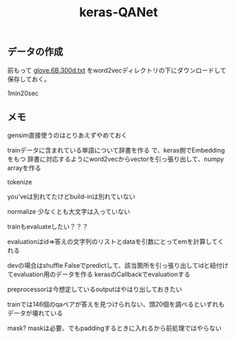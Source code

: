 #+TITLE: keras-QANet

** データの作成

前もって [[https://www.kaggle.com/thanakomsn/glove6b300dtxt/version/1#_=_][glove.6B.300d.txt]] をword2vecディレクトリの下にダウンロードして保存しておく。

1min20sec

** メモ

gensim直接使うのはとりあえずやめておく

trainデータに含まれている単語について辞書を作る
で、keras側でEmbeddingをもつ
辞書に対応するようにword2vecからvectorを引っ張り出して、numpy arrayを作る

tokenize

you'veは別れてたけどbuild-inは別れていない

normalize
  少なくとも大文字は入っていない

trainもevaluateしたい？？？

evaluationはid=>答えの文字列のリストとdataを引数にとってemを計算してくれる

devの場合はshuffle Falseでpredictして、該当箇所を引っ張り出してidと紐付けてevaluation用のデータを作る
kerasのCallbackでevaluationする

preprocessorは今想定しているoutputはやはり出しておきたい

trainでは146個のqaペアが答えを見つけられない、頭20個を調べるといずれもデータが壊れている

mask? maskは必要、でもpaddingするときに入れるから前処理ではやらない

